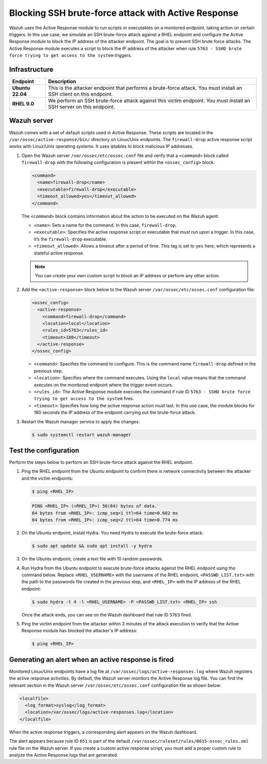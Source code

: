 .. Copyright (C) 2015, Wazuh, Inc.

.. meta::
   :description: Learn how to use Active Response to block an SSH brute-force attack in this use case.

Blocking SSH brute-force attack with Active Response
====================================================

Wazuh uses the Active Response module to run scripts or executables on a monitored endpoint, taking action on certain triggers. In this use case, we simulate an SSH brute-force attack against a RHEL endpoint and configure the Active Response module to block the IP address of the attacker endpoint. The goal is to prevent SSH brute force attacks. The Active Response module executes a script to block the IP address of the attacker when rule ``5763 - SSHD brute force trying to get access to the system`` triggers.

Infrastructure
--------------

================ ==============
Endpoint         Description
================ ==============
**Ubuntu 22.04** This is the attacker endpoint that performs a brute-force attack. You must install an SSH client on this endpoint.
**RHEL 9.0**     We perform an SSH brute-force attack against this victim endpoint. You must install an SSH server on this endpoint.
================ ==============

Wazuh server
------------

Wazuh comes with a set of default scripts used in Active Response. These scripts are located in the ``/var/ossec/active-response/bin/`` directory on Linux/Unix endpoints. The ``firewall-drop`` active response script works with Linux/Unix operating systems. It uses iptables to block malicious IP addresses.

#. Open the Wazuh server ``/var/ossec/etc/ossec.conf`` file and verify that a ``<command>`` block called ``firewall-drop`` with the following configuration is present within the ``<ossec_config>`` block:

   .. code-block:: xml

      <command>
        <name>firewall-drop</name>
        <executable>firewall-drop</executable>
        <timeout_allowed>yes</timeout_allowed>
      </command>

   The ``<command>`` block contains information about the action to be executed on the Wazuh agent:

   -  ``<name>``: Sets a name for the command. In this case,  ``firewall-drop``.
   -  ``<executable>``: Specifies the active response script or executable that must run upon a trigger. In this case, it’s the ``firewall-drop`` executable.
   -  ``<timeout_allowed>``: Allows a timeout after a period of time. This tag is set to ``yes`` here, which represents a stateful active response.

   .. note::

      You can create your own custom script to block an IP address or perform any other action.

#. Add the ``<active-response>`` block below to the Wazuh server ``/var/ossec/etc/ossec.conf`` configuration file:

   .. code-block:: xml

      <ossec_config>
        <active-response>
          <command>firewall-drop</command>
          <location>local</location>
          <rules_id>5763</rules_id>
          <timeout>180</timeout>
        </active-response>
      </ossec_config>

   -  ``<command>``: Specifies the command to configure. This is the command name ``firewall-drop`` defined in the previous step.
   -  ``<location>``: Specifies where the command executes. Using the ``local`` value means that the command executes on the monitored endpoint where the trigger event occurs.
   -  ``<rules_id>``: The Active Response module executes the command if rule ID ``5763 - SSHD brute force trying to get access to the system`` fires.
   -  ``<timeout>``: Specifies how long the active response action must last. In this use case, the module blocks for 180 seconds the IP address of the endpoint carrying out the brute-force attack.

#. Restart the Wazuh manager service to apply the changes:

   .. code-block:: console

      $ sudo systemctl restart wazuh-manager

Test the configuration
----------------------

Perform the steps below to perform an SSH brute-force attack against the RHEL endpoint.

#. Ping the RHEL endpoint from the Ubuntu endpoint to confirm there is network connectivity between the attacker and the victim endpoints:

   .. code-block:: console

      $ ping <RHEL_IP>

   .. code-block:: none
      :class: output

      PING <RHEL_IP> (<RHEL_IP>) 56(84) bytes of data.
      64 bytes from <RHEL_IP>: icmp_seq=1 ttl=64 time=0.602 ms
      64 bytes from <RHEL_IP>: icmp_seq=2 ttl=64 time=0.774 ms

#. On the Ubuntu endpoint, install Hydra. You need Hydra to execute the brute-force attack:

   .. code-block:: console

      $ sudo apt update && sudo apt install -y hydra

#. On the Ubuntu endpoint, create a text file with 10 random passwords.
#. Run Hydra from the Ubuntu endpoint to execute brute-force attacks against the RHEL endpoint using the command below. Replace ``<RHEL_USERNAME>`` with the username of the RHEL endpoint, ``<PASSWD_LIST.txt>`` with the path to the passwords file created in the previous step, and ``<RHEL_IP>`` with the IP address of the RHEL endpoint:

   .. code-block:: console

      $ sudo hydra -t 4 -l <RHEL_USERNAME> -P <PASSWD_LIST.txt> <RHEL_IP> ssh

   Once the attack ends, you can see on the Wazuh dashboard that rule ID ``5763`` fired.

   .. thumbnail:: /images/manual/active-response/hydra-attack-alert.png      
      :title: SSH brute-force attack alert
      :alt: SSH brute-force attack alert
      :align: center
      :width: 80%

#. Ping the victim endpoint from the attacker within 3 minutes of the attack execution to verify that the Active Response module has blocked the attacker's IP address:

   .. code-block:: console

      $ ping <RHEL_IP>
   
   .. code-block:: none
      :class: output
      :emphasize-lines: 4

      PING 10.0.0.5 (10.0.0.5) 56(84) bytes of data.
      ^C
      --- 10.0.0.5 ping statistics ---
      12 packets transmitted, 0 received, 100% packet loss, time 11000ms

Generating an alert when an active response is fired
----------------------------------------------------

Monitored Linux/Unix endpoints have a log file at ``/var/ossec/logs/active-responses.log`` where Wazuh registers the active response activities. By default, the Wazuh server monitors the Active Response log file. You can find the relevant section in the Wazuh server ``/var/ossec/etc/ossec.conf`` configuration file as shown below:

.. code-block:: xml

   <localfile>
     <log_format>syslog</log_format>
     <location>/var/ossec/logs/active-responses.log</location>
   </localfile>

When the active response triggers, a corresponding alert appears on the Wazuh dashboard.

.. thumbnail:: /images/manual/active-response/ar-alert-fired.png
   :title: Active response alert: Host Blocked by firewall-drop
   :alt: Active response alert: Host Blocked by firewall-drop
   :align: center
   :width: 80%

The alert appears because rule ID ``651`` is part of the default ``/var/ossec/ruleset/rules/0015-ossec_rules.xml`` rule file on the Wazuh server. If you create a custom active response script, you must add a proper custom rule to analyze the Active Response logs that are generated.